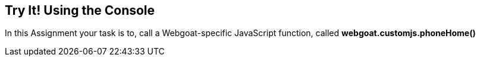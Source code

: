 == Try It! Using the Console

In this Assignment your task is to, call a Webgoat-specific JavaScript function, called
*webgoat.customjs.phoneHome()*

